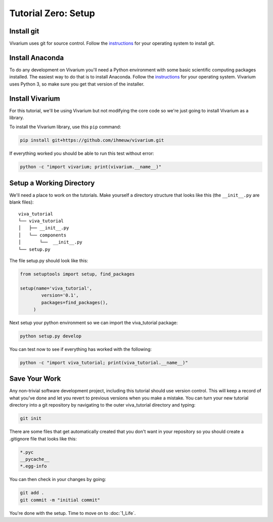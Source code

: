 .. _tutorial_0:
Tutorial Zero: Setup
=================

Install git
-----------

Vivarium uses git for source control. Follow the `instructions
<https://git-scm.com/book/en/v2/Getting-Started-Installing-Git>`_ for
your operating system to install git.

Install Anaconda
----------------

To do any development on Vivarium you'll need a Python environment with
some basic scientific computing packages installed. The easiest way to
do that is to install Anaconda. Follow the `instructions
<https://docs.continuum.io/anaconda/install>`_ for your operating
system. Vivarium uses Python 3, so make sure you get that version of the
installer.

Install Vivarium
----------------

For this tutorial, we'll be using Vivarium but not modifying the core code
so we're just going to install Vivarium as a library.

To install the Vivarium library, use this ``pip`` command:

.. code-block:: console

    pip install git+https://github.com/ihmeuw/vivarium.git

If everything worked you should be able to run this test without
error:

.. code-block:: console

    python -c "import vivarium; print(vivarium.__name__)"

Setup a Working Directory
-------------------------

We'll need a place to work on the tutorials. Make yourself a directory
structure that looks like this (the ``__init__.py`` are blank files)::

    viva_tutorial
    └── viva_tutorial
    │   ├── __init__.py
    │   └── components
    │       └──  __init__.py
    └── setup.py

The file setup.py should look like this:

.. code-block:: python

    from setuptools import setup, find_packages

    setup(name='viva_tutorial',
            version='0.1',
            packages=find_packages(),
         )

Next setup your python environment so we can import the viva_tutorial
package:

.. code-block:: console

    python setup.py develop

You can test now to see if everything has worked with the following:

.. code-block:: console

    python -c "import viva_tutorial; print(viva_tutorial.__name__)"

Save Your Work
--------------

Any non-trivial software development project, including this tutorial
should use version control. This will keep a record of what you've
done and let you revert to previous versions when you make a
mistake. You can turn your new tutorial directory into a git
repository by navigating to the outer viva_tutorial directory and
typing:

.. code-block:: console

    git init

There are some files that get automatically created that you don't
want in your repository so you should create a .gitignore file that
looks like this:

.. code-block:: text

    *.pyc
    __pycache__
    *.egg-info

You can then check in your changes by going:

.. code-block:: console

    git add .
    git commit -m "initial commit"

You're done with the setup. Time to move on to :doc:`1_Life`.
